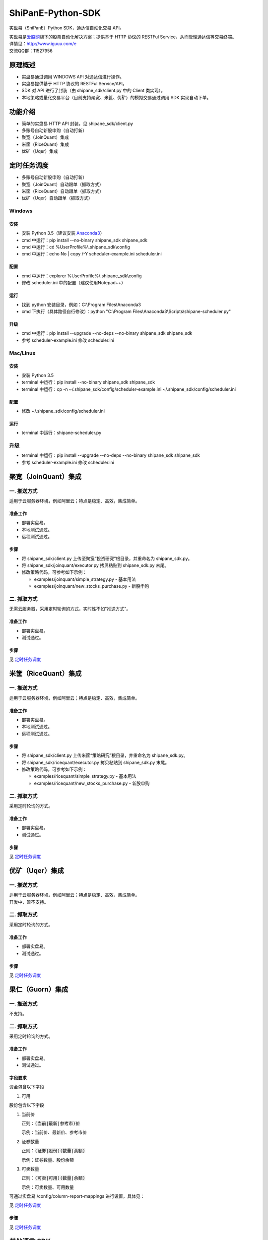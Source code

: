 ShiPanE-Python-SDK
==================

实盘易（ShiPanE）Python SDK，通达信自动化交易 API。

| 实盘易是\ `爱股网 <http://www.iguuu.com>`__\ 旗下的股票自动化解决方案；提供基于 HTTP 协议的 RESTFul Service，从而管理通达信等交易终端。
| 详情见：http://www.iguuu.com/e
| 交流QQ群：11527956 |实盘易-股票自动交易|

原理概述
--------
- 实盘易通过调用 WINDOWS API 对通达信进行操作。
- 实盘易提供基于 HTTP 协议的 RESTFul Service/API。
- SDK 对 API 进行了封装（由 shipane_sdk/client.py 中的 Client 类实现）。
- 本地策略或量化交易平台（目前支持聚宽、米筐、优矿）的模拟交易通过调用 SDK 实现自动下单。

功能介绍
--------

- 简单的实盘易 HTTP API 封装，见 shipane_sdk/client.py
- 多账号自动新股申购（自动打新）
- 聚宽（JoinQuant）集成
- 米筐（RiceQuant）集成
- 优矿（Uqer）集成

定时任务调度
--------------

- 多账号自动新股申购（自动打新）
- 聚宽（JoinQuant）自动跟单（抓取方式）
- 米筐（RiceQuant）自动跟单（抓取方式）
- 优矿（Uqer）自动跟单（抓取方式）

Windows
~~~~~~~

安装
^^^^

- 安装 Python 3.5（建议安装 `Anaconda3 <https://mirrors.tuna.tsinghua.edu.cn/anaconda/archive/>`_）
- cmd 中运行：pip install --no-binary shipane_sdk shipane_sdk
- cmd 中运行：cd %UserProfile%\\.shipane_sdk\\config
- cmd 中运行：echo No | copy /-Y scheduler-example.ini scheduler.ini

配置
^^^^

- cmd 中运行：explorer %UserProfile%\\.shipane_sdk\\config
- 修改 scheduler.ini 中的配置（建议使用Notepad++）

运行
^^^^

- 找到 python 安装目录，例如：C:\\Program Files\\Anaconda3
- cmd 下执行（具体路径自行修改）：python "C:\\Program Files\\Anaconda3\\Scripts\\shipane-scheduler.py"

升级
^^^^

- cmd 中运行：pip install --upgrade --no-deps --no-binary shipane_sdk shipane_sdk
- 参考 scheduler-example.ini 修改 scheduler.ini

Mac/Linux
~~~~~~~~~

安装
^^^^

- 安装 Python 3.5
- terminal 中运行：pip install --no-binary shipane_sdk shipane_sdk
- terminal 中运行：cp -n ~/.shipane_sdk/config/scheduler-example.ini ~/.shipane_sdk/config/scheduler.ini

配置
^^^^

- 修改 ~/.shipane_sdk/config/scheduler.ini

运行
^^^^

- terminal 中运行：shipane-scheduler.py

升级
~~~~

- terminal 中运行：pip install --upgrade --no-deps --no-binary shipane_sdk shipane_sdk
- 参考 scheduler-example.ini 修改 scheduler.ini

聚宽（JoinQuant）集成
---------------------

一. 推送方式
~~~~~~~~~~~~

适用于云服务器环境，例如阿里云；特点是稳定、高效，集成简单。

准备工作
^^^^^^^^

- 部署实盘易。
- 本地测试通过。
- 远程测试通过。

步骤
^^^^

- 将 shipane\_sdk/client.py 上传至聚宽“投资研究”根目录，并重命名为 shipane\_sdk.py。
- 将 shipane\_sdk/joinquant/executor.py 拷贝粘贴到 shipane\_sdk.py 末尾。
- 修改策略代码，可参考如下示例：

  * examples/joinquant/simple\_strategy.py - 基本用法
  * examples/joinquant/new\_stocks\_purchase.py - 新股申购

二. 抓取方式
~~~~~~~~~~~~

无需云服务器，采用定时轮询的方式，实时性不如"推送方式"。

准备工作
^^^^^^^^

- 部署实盘易。
- 测试通过。

步骤
^^^^

见 `定时任务调度 <#定时任务调度>`__

米筐（RiceQuant）集成
---------------------

一. 推送方式
~~~~~~~~~~~~

适用于云服务器环境，例如阿里云；特点是稳定、高效，集成简单。

准备工作
^^^^^^^^

- 部署实盘易。
- 本地测试通过。
- 远程测试通过。

步骤
^^^^

- 将 shipane\_sdk/client.py 上传米筐“策略研究”根目录，并重命名为 shipane\_sdk.py。
- 将 shipane\_sdk/ricequant/executor.py 拷贝粘贴到 shipane\_sdk.py 末尾。
- 修改策略代码，可参考如下示例：

  * examples/ricequant/simple\_strategy.py - 基本用法
  * examples/ricequant/new\_stocks\_purchase.py - 新股申购

二. 抓取方式
~~~~~~~~~~~~

采用定时轮询的方式。

准备工作
^^^^^^^^

- 部署实盘易。
- 测试通过。

步骤
^^^^

见 `定时任务调度 <#定时任务调度>`__

优矿（Uqer）集成
---------------------

一. 推送方式
~~~~~~~~~~~~

| 适用于云服务器环境，例如阿里云；特点是稳定、高效，集成简单。
| 开发中，暂不支持。

二. 抓取方式
~~~~~~~~~~~~

采用定时轮询的方式。

准备工作
^^^^^^^^

- 部署实盘易。
- 测试通过。

步骤
^^^^

见 `定时任务调度 <#定时任务调度>`__

果仁（Guorn）集成
---------------------

一. 推送方式
~~~~~~~~~~~~

| 不支持。

二. 抓取方式
~~~~~~~~~~~~

采用定时轮询的方式。

准备工作
^^^^^^^^

- 部署实盘易。
- 测试通过。

字段要求
^^^^^^^^

资金包含以下字段

1. 可用

股份包含以下字段

1. 当前价

   正则：:code:`(当前|最新|参考市)价`

   示例：当前价、最新价、参考市价

2. 证券数量

   正则：:code:`(证券|股份)(数量|余额)`

   示例：证券数量、股份余额

3. 可卖数量

   正则：:code:`(可卖|可用)(数量|余额)`

   示例：可卖数量、可用数量

可通过实盘易 /config/column-report-mappings 进行设置，具体见：

见 `定时任务调度 <#定时任务调度>`__

步骤
^^^^

见 `定时任务调度 <#定时任务调度>`__

其他语言 SDK
------------

C# SDK
~~~~~~

| 由网友 @YBO（QQ：259219140）开发。
| 见 `ShiPanETradingSDK <http://git.oschina.net/ybo1990/ShiPanETradingSDK>`_

.. |实盘易-股票自动交易| image:: http://pub.idqqimg.com/wpa/images/group.png
   :target: http://shang.qq.com/wpa/qunwpa?idkey=1ce867356702f5f7c56d07d5c694e37a3b9a523efce199bb0f6ff30410c6185d%22

